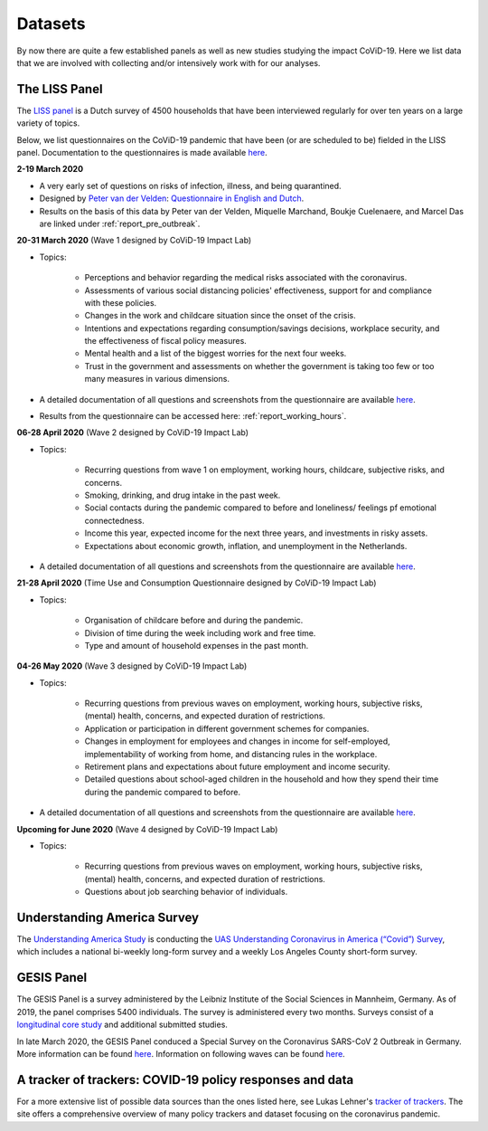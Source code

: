 .. _data:

========
Datasets
========

By now there are quite a few established panels as well as new studies studying the impact CoViD-19. Here we list data that we are involved with collecting and/or intensively work with for our analyses.


The LISS Panel
===============

The `LISS panel <https://www.lissdata.nl/>`_ is a Dutch survey of 4500 households that have been interviewed regularly for over ten years on a large variety of topics.

Below, we list questionnaires on the CoViD-19 pandemic that have been (or are scheduled to be) fielded in the LISS panel. Documentation to the questionnaires is made available `here <https://liss-covid-19-questionnaires-documentation.readthedocs.io/en/latest/wave-3/index.html>`_.

**2-19 March 2020**

* A very early set of questions on risks of infection, illness, and being quarantined.
* Designed by `Peter van der Velden <https://www.centerdata.nl/en/about-us/peter-van-der-velden>`__: `Questionnaire in English and Dutch <_static/Corona-virus-LISS-panel-early-March-2019.pdf>`__.
* Results on the basis of this data by Peter van der Velden, Miquelle Marchand, Boukje Cuelenaere, and Marcel Das are linked under :ref:`report_pre_outbreak`.

**20-31 March 2020** (Wave 1 designed by CoViD-19 Impact Lab)

* Topics:

   * Perceptions and behavior regarding the medical risks associated with the coronavirus.

   * Assessments of various social distancing policies' effectiveness, support for and compliance with these policies.

   * Changes in the work and childcare situation since the onset of the crisis.

   * Intentions and expectations regarding consumption/savings decisions, workplace security, and the effectiveness of fiscal policy measures.

   * Mental health and a list of the biggest worries for the next four weeks.

   * Trust in the government and assessments on whether the government is taking too few or too many measures in various dimensions.

* A detailed documentation of all questions and screenshots from the questionnaire are available `here <https://liss-covid-19-questionnaires-documentation.readthedocs.io/en/latest/wave-1/index.html>`_. 

* Results from the questionnaire can be accessed here: :ref:`report_working_hours`.

**06-28 April 2020** (Wave 2 designed by CoViD-19 Impact Lab)

* Topics:

	* Recurring questions from wave 1 on employment, working hours, childcare, subjective risks, and concerns.

	* Smoking, drinking, and drug intake in the past week.

	* Social contacts during the pandemic compared to before and loneliness/ feelings pf emotional connectedness.

	* Income this year, expected income for the next three years, and investments in risky assets. 

	* Expectations about economic growth, inflation, and unemployment in the Netherlands.

* A detailed documentation of all questions and screenshots from the questionnaire are available `here <https://liss-covid-19-questionnaires-documentation.readthedocs.io/en/latest/wave-2/index.html>`_. 


**21-28 April 2020** (Time Use and Consumption Questionnaire designed by CoViD-19 Impact Lab)

* Topics:

	* Organisation of childcare before and during the pandemic.

	* Division of time during the week including work and free time.

	* Type and amount of household expenses in the past month.


**04-26 May 2020** (Wave 3 designed by CoViD-19 Impact Lab)

* Topics:

	* Recurring questions from previous waves on employment, working hours, subjective risks, (mental) health, concerns, and expected duration of restrictions.

	* Application or participation in different government schemes for companies.

	* Changes in employment for employees and changes in income for self-employed, implementability of working from home, and distancing rules in the workplace.

	* Retirement plans and expectations about future employment and income security.

	* Detailed questions about school-aged children in the household and how they spend their time during the pandemic compared to before. 

* A detailed documentation of all questions and screenshots from the questionnaire are available `here <https://liss-covid-19-questionnaires-documentation.readthedocs.io/en/latest/wave-3/index.html>`_.


**Upcoming for June 2020** (Wave 4 designed by CoViD-19 Impact Lab)

* Topics:
	
	* Recurring questions from previous waves on employment, working hours, subjective risks, (mental) health, concerns, and expected duration of restrictions.

	* Questions about job searching behavior of individuals. 


Understanding America Survey
=============================

The `Understanding America Study <https://uasdata.usc.edu/>`_ is conducting the `UAS Understanding Coronavirus in America (“Covid”) Survey <https://uasdata.usc.edu/index.php>`_, which includes a national bi-weekly long-form survey and a weekly Los Angeles County short-form survey. 

GESIS Panel
===========

The GESIS Panel is a survey administered by the Leibniz Institute of the Social Sciences in Mannheim, Germany. As of 2019, the panel comprises 5400 individuals. The survey is administered every two months. Surveys consist of a `longitudinal core study <https://www.gesis.org/en/gesis-panel/gesis-panel-home/longitudinal-core-study>`_ and additional submitted studies.

In late March 2020, the GESIS Panel conduced a Special Survey on the Coronavirus
SARS-CoV 2 Outbreak in Germany. More information can be found `here <https://www.gesis.org/gesis-panel/coronavirus-outbreak/public-use-file-puf>`_. Information on following waves can be found `here <https://www.gesis.org/gesis-panel/coronavirus-outbreak/longitudinal-data>`_.


A tracker of trackers: COVID-19 policy responses and data
============================================================

For a more extensive list of possible data sources than the ones listed here, see Lukas Lehner's `tracker of trackers <https://lukaslehner.github.io/covid19policytrackers/>`_. The site offers a comprehensive overview of many policy trackers and dataset focusing on the coronavirus pandemic.


